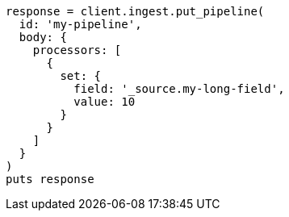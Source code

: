 [source, ruby]
----
response = client.ingest.put_pipeline(
  id: 'my-pipeline',
  body: {
    processors: [
      {
        set: {
          field: '_source.my-long-field',
          value: 10
        }
      }
    ]
  }
)
puts response
----

